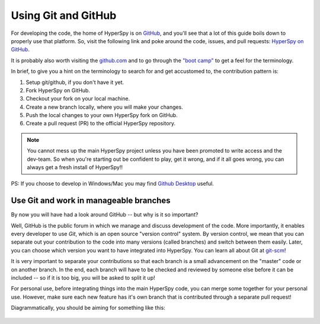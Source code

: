 

.. _using_github-label:

Using Git and GitHub
====================

For developing the code, the home of HyperSpy is on 
`GitHub <https://github.com>`_, and you'll see that
a lot of this guide boils down to properly use that platform. So, visit the
following link and poke around the code, issues, and pull requests: `HyperSpy
on GitHub <https://github.com/hyperspy/hyperspy>`_.

It is probably also worth visiting the `github.com <https://github.com/>`_
and to go through the `"boot camp" <https://help.github
.com/categories/bootcamp/>`_ to get a feel for the terminology.

In brief, to give you a hint on the terminology to search for and get
accustomed to, the contribution pattern is:

1. Setup git/github, if you don't have it yet.
2. Fork HyperSpy on GitHub.
3. Checkout your fork on your local machine.
4. Create a new branch locally, where you will make your changes.
5. Push the local changes to your own HyperSpy fork on GitHub.
6. Create a pull request (PR) to the official HyperSpy repository.

.. note::
  You cannot mess up the main HyperSpy project unless you have been
  promoted to write access and the dev-team. So when you're starting out be
  confident to play, get it wrong, and if it all goes wrong, you can always get
  a fresh install of HyperSpy!!

PS: If you choose to develop in Windows/Mac you may find `Github Desktop
<https://desktop.github.com>`_ useful.

Use Git and work in manageable branches
^^^^^^^^^^^^^^^^^^^^^^^^^^^^^^^^^^^^^^^

By now you will have had a look around GitHub -- but why is it so important?

Well, GitHub is the public forum in which we manage and discuss development of
the code. More importantly, it enables every developer to use `Git`, which is
an open source "version control" system. By version control, we mean that you
can separate out your contribution to the code into many versions (called
branches) and switch between them easily. Later, you can choose which version
you want to have integrated into HyperSpy. You can learn all about Git at
`git-scm <http://www.git-scm.com/about>`_!

It is very important to separate your contributions so
that each branch is a small advancement on the "master" code or on another
branch. In the end, each branch will have to be checked and reviewed by
someone else before it can be included -- so if it is too big, you will be
asked to split it up!

For personal use, before integrating things into the main HyperSpy code, you
can merge some together for your personal use. However, make sure each new
feature has it's own branch that is contributed through a separate pull
request!

Diagrammatically, you should be aiming for something like this:

.. figure:: images/branching_schematic.png
    
